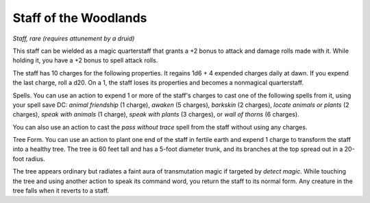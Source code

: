 Staff of the Woodlands
~~~~~~~~~~~~~~~~~~~~~~


.. https://stackoverflow.com/questions/11984652/bold-italic-in-restructuredtext

.. raw:: html

   <style type="text/css">
     span.bolditalic {
       font-weight: bold;
       font-style: italic;
     }
   </style>

.. role:: bi
   :class: bolditalic


*Staff, rare (requires attunement by a druid)*

This staff can be wielded as a magic quarterstaff that grants a +2 bonus
to attack and damage rolls made with it. While holding it, you have a +2
bonus to spell attack rolls.

The staff has 10 charges for the following properties. It regains 1d6 +
4 expended charges daily at dawn. If you expend the last charge, roll a
d20. On a 1, the staff loses its properties and becomes a nonmagical
quarterstaff.

:bi:`Spells`. You can use an action to expend 1 or more of the staff's
charges to cast one of the following spells from it, using your spell
save DC: *animal friendship* (1 charge), *awaken* (5 charges),
*barkskin* (2 charges), *locate animals or plants* (2 charges), *speak
with animals* (1 charge), *speak with plants* (3 charges), or *wall of
thorns* (6 charges).

You can also use an action to cast the *pass without trace* spell from
the staff without using any charges.

:bi:`Tree Form`. You can use an action to plant one end of the staff in
fertile earth and expend 1 charge to transform the staff into a healthy
tree. The tree is 60 feet tall and has a 5-foot diameter trunk, and its
branches at the top spread out in a 20-foot radius.

The tree appears ordinary but radiates a faint aura of transmutation
magic if targeted by *detect magic*. While touching the tree and using
another action to speak its command word, you return the staff to its
normal form. Any creature in the tree falls when it reverts to a staff.

